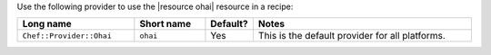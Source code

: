 .. The contents of this file are included in multiple topics.
.. This file should not be changed in a way that hinders its ability to appear in multiple documentation sets.

Use the following provider to use the |resource ohai| resource in a recipe:

.. list-table::
   :widths: 130 80 40 250
   :header-rows: 1

   * - Long name
     - Short name
     - Default?
     - Notes
   * - ``Chef::Provider::Ohai``
     - ``ohai``
     - Yes
     - This is the default provider for all platforms.
